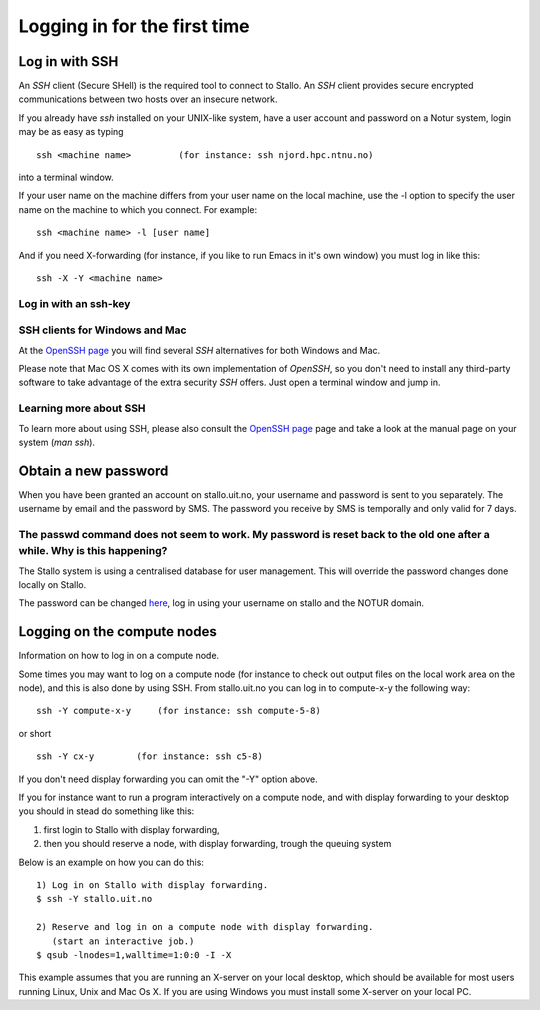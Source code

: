 .. _login:

=============================
Logging in for the first time
=============================


Log in with SSH
===============
An *SSH* client (Secure SHell) is the required tool to connect to Stallo. An *SSH* client provides secure encrypted communications between two hosts over an insecure network.

If you already have *ssh* installed on your UNIX-like system, have a user account and password on a Notur system, login may be as easy as typing

::

 ssh <machine name>         (for instance: ssh njord.hpc.ntnu.no)

into a terminal window.

If your user name on the machine differs from your user name on the local machine, use the -l option to specify the user name on the machine to which you connect. For example:

::

 ssh <machine name> -l [user name]

And if you need X-forwarding (for instance, if you like to run Emacs in it's own window) you must log in like this:

::

 ssh -X -Y <machine name>

Log in with an ssh-key
----------------------

.. FIXME: short explanation about using ssh keys

SSH clients for Windows and Mac
-------------------------------
At the `OpenSSH page <http://www.openssh.com>`_ you will find several *SSH* alternatives for both Windows and Mac.

Please note that Mac OS X comes with its own implementation of *OpenSSH*, so you don't need to install any third-party software to take advantage of the extra security *SSH* offers. Just open a terminal window and jump in.


Learning more about SSH
-----------------------
To learn more about using SSH, please also consult the `OpenSSH page <http://www.openssh.com>`_ page and take a look at the manual page on your system (*man ssh*).



Obtain a new password
=====================
When you have been granted an account on stallo.uit.no, your username and password is sent to you separately.
The username by email and the password by SMS. The password you receive by SMS is temporally and only valid for 7 days. 


The passwd command does not seem to work. My password is reset back to the old one after a while. Why is this happening?
------------------------------------------------------------------------------------------------------------------------

The Stallo system is using a centralised database for user management.
This will override the password changes done locally on Stallo.

The password can be changed `here <https://www.metacenter.no/user/password/>`_, log in using your
username on stallo and the NOTUR domain.


Logging on the compute nodes
============================

Information on how to log in on a compute node.

Some times you may want to log on a compute node (for instance to check
out output files on the local work area on the node), and this is also
done by using SSH. From stallo.uit.no you can log in to
compute-x-y the following way:

::

    ssh -Y compute-x-y     (for instance: ssh compute-5-8)

or short

::

    ssh -Y cx-y        (for instance: ssh c5-8)

If you don't need display forwarding you can omit the "-Y" option
above.

If you for instance want to run a program interactively on a compute
node, and with display forwarding to your desktop you should in stead do
something like this:

#. first login to Stallo with display forwarding,
#. then you should reserve a node, with display forwarding, trough the
   queuing system

Below is an example on how you can do this:

::

    1) Log in on Stallo with display forwarding.  
    $ ssh -Y stallo.uit.no                       
    
    2) Reserve and log in on a compute node with display forwarding.
       (start an interactive job.)
    $ qsub -lnodes=1,walltime=1:0:0 -I -X        

This example assumes that you are running an X-server on your local
desktop, which should be available for most users running Linux, Unix
and Mac Os X. If you are using Windows you must install some X-server
on your local PC.

.. vim:ft=rst
